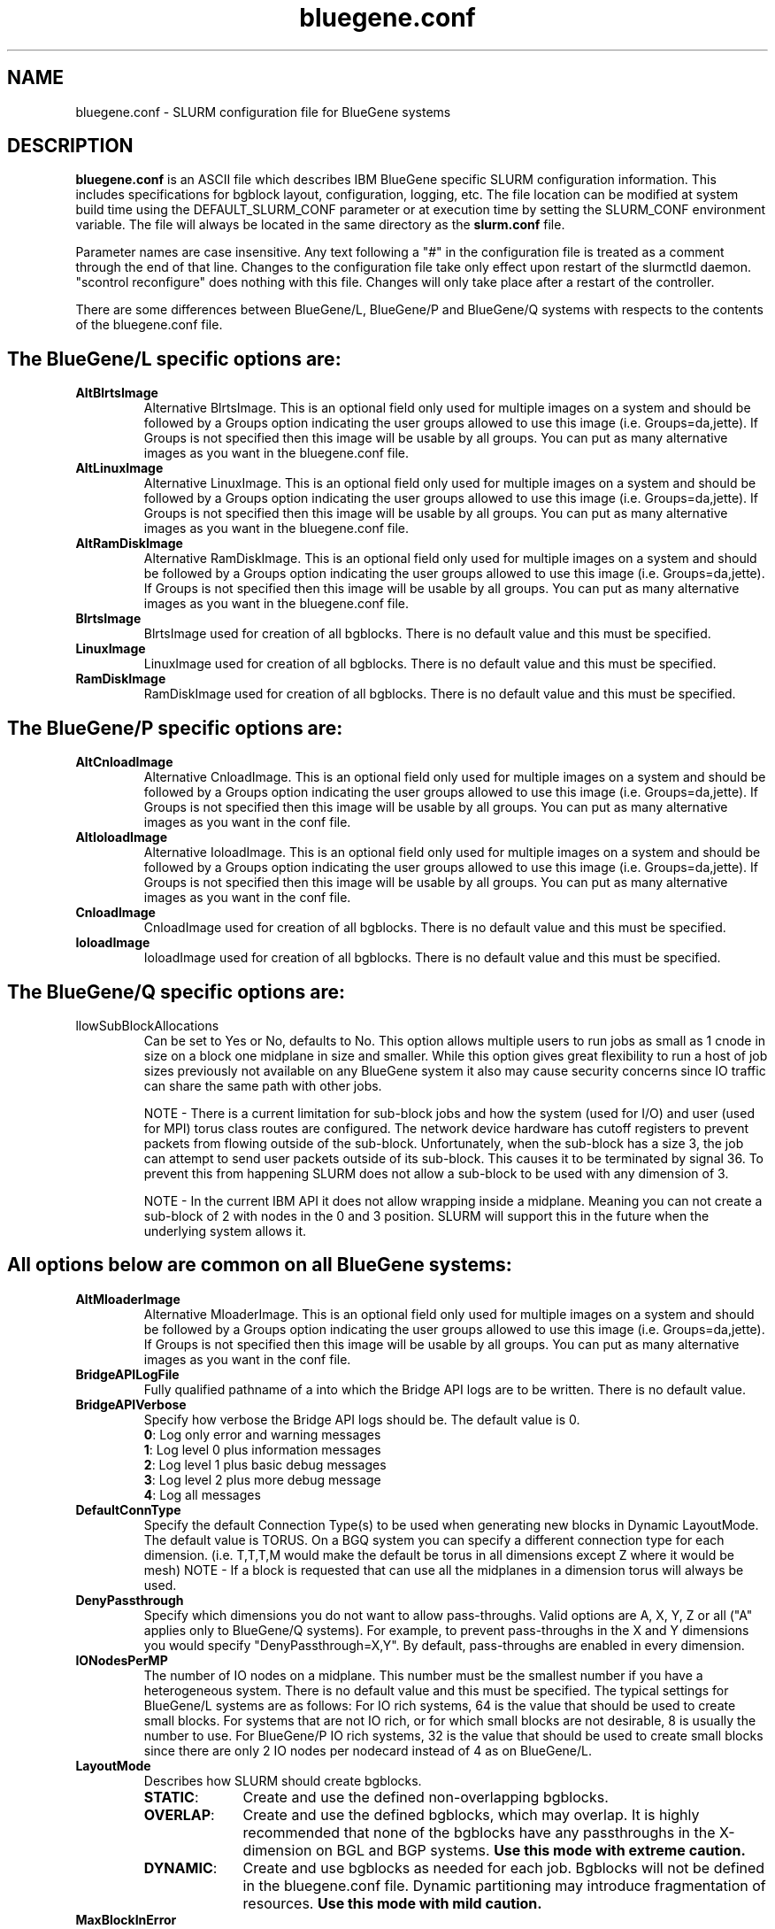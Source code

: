 .TH "bluegene.conf" "5" "August 2011" "bluegene.conf 2.3" "SLURM configuration file"

.SH "NAME"
bluegene.conf \- SLURM configuration file for BlueGene systems

.SH "DESCRIPTION"
\fBbluegene.conf\fP is an ASCII file which describes IBM BlueGene specific
SLURM configuration information. This includes specifications for bgblock
layout, configuration, logging, etc.
The file location can be modified at system build time using the
DEFAULT_SLURM_CONF parameter or at execution time by setting the SLURM_CONF
environment variable. The file will always be located in the
same directory as the \fBslurm.conf\fP file.
.LP
Parameter names are case insensitive.
Any text following a "#" in the configuration file is treated
as a comment through the end of that line.
Changes to the configuration file take only effect upon restart of
the slurmctld daemon.  "scontrol reconfigure" does nothing with this file.
Changes will only take place after a restart of the controller.
.LP
There are some differences between BlueGene/L, BlueGene/P and  BlueGene/Q
systems with respects to the contents of the bluegene.conf file.

.SH "The BlueGene/L specific options are:"
.TP
\fBAltBlrtsImage\fR
Alternative BlrtsImage.  This is an optional field only used for multiple
images on a system and should be followed by a Groups option indicating
the user groups allowed to use this image (i.e. Groups=da,jette). If
Groups is not specified then this image will be usable by all
groups. You can put as many alternative images as you want in the
bluegene.conf file.

.TP
\fBAltLinuxImage\fR
Alternative LinuxImage.  This is an optional field only used for multiple
images on a system and should be followed by a Groups option indicating
the user groups allowed to use this image (i.e. Groups=da,jette). If
Groups is not specified then this image will be usable by all
groups. You can put as many alternative images as you want in the
bluegene.conf file.

.TP
\fBAltRamDiskImage\fR
Alternative RamDiskImage.  This is an optional field only used for multiple
images on a system and should be followed by a Groups option indicating
the user groups allowed to use this image (i.e. Groups=da,jette). If
Groups is not specified then this image will be usable by all
groups. You can put as many alternative images as you want in the
bluegene.conf file.

.TP
\fBBlrtsImage\fR
BlrtsImage used for creation of all bgblocks.
There is no default value and this must be specified.

.TP
\fBLinuxImage\fR
LinuxImage used for creation of all bgblocks.
There is no default value and this must be specified.

.TP
\fBRamDiskImage\fR
RamDiskImage used for creation of all bgblocks.
There is no default value and this must be specified.

.SH "The BlueGene/P specific options are:"
.TP
\fBAltCnloadImage\fR
Alternative CnloadImage.  This is an optional field only used for multiple
images on a system and should be followed by a Groups option indicating
the user groups allowed to use this image (i.e. Groups=da,jette). If
Groups is not specified then this image will be usable by all
groups. You can put as many alternative images as you want in the conf file.

.TP
\fBAltIoloadImage\fR
Alternative IoloadImage.  This is an optional field only used for multiple
images on a system and should be followed by a Groups option indicating
the user groups allowed to use this image (i.e. Groups=da,jette). If
Groups is not specified then this image will be usable by all
groups. You can put as many alternative images as you want in the conf file.

.TP
\fBCnloadImage\fR
CnloadImage used for creation of all bgblocks.
There is no default value and this must be specified.

.TP
\fBIoloadImage\fR
IoloadImage used for creation of all bgblocks.
There is no default value and this must be specified.

.SH "The BlueGene/Q specific options are:"
.TP
\fAllowSubBlockAllocations\fR
Can be set to Yes or No, defaults to No.  This option allows multiple users to
run jobs as small as 1 cnode in size on a block one midplane in size and
smaller.  While this option gives great flexibility to run a host of job
sizes previously not available on any BlueGene system it also may cause
security concerns since IO traffic can share the same path with other jobs.

NOTE - There is a current limitation for sub-block jobs and how the system
(used for I/O) and user (used for MPI) torus class routes are configured. The
network device hardware has cutoff registers to prevent packets from flowing
outside of the sub-block. Unfortunately, when the sub-block has a size 3,
the job can attempt to send user packets outside of its sub-block. This causes
it to be terminated by signal 36.  To prevent this from happening SLURM does
not allow a sub-block to be used with any dimension of 3.

NOTE - In the current IBM API it does not allow wrapping inside a midplane.
Meaning you can not create a sub-block of 2 with nodes in the 0 and 3 position.
SLURM will support this in the future when the underlying system allows it.

.SH "All options below are common on all BlueGene systems:"
.TP
\fBAltMloaderImage\fR
Alternative MloaderImage.  This is an optional field only used for multiple
images on a system and should be followed by a Groups option indicating
the user groups allowed to use this image (i.e. Groups=da,jette). If
Groups is not specified then this image will be usable by all
groups. You can put as many alternative images as you want in the conf file.

.TP
\fBBridgeAPILogFile\fR
Fully qualified pathname of a into which the Bridge API logs are
to be written.
There is no default value.

.TP
\fBBridgeAPIVerbose\fR
Specify how verbose the Bridge API logs should be.
The default value is 0.
.RS
.TP
\fB0\fR: Log only error and warning messages
.TP
\fB1\fR: Log level 0 plus information messages
.TP
\fB2\fR: Log level 1 plus basic debug messages
.TP
\fB3\fR: Log level 2 plus more debug message
.TP
\fB4\fR: Log all messages
.RE

.TP
\fBDefaultConnType\fR
Specify the default Connection Type(s) to be used when generating new blocks
in Dynamic LayoutMode. The default value is TORUS. On a BGQ system you can
specify a different connection type for each dimension. (i.e. T,T,T,M would
make the default be torus in all dimensions except Z where it would be mesh)
NOTE - If a block is requested that can use all the midplanes in a dimension
torus will always be used.

.TP
\fBDenyPassthrough\fR
Specify which dimensions you do not want to allow pass\-throughs.
Valid options are A, X, Y, Z or all ("A" applies only to BlueGene/Q systems).
For example, to prevent pass\-throughs in the X and Y dimensions you would
specify "DenyPassthrough=X,Y".
By default, pass\-throughs are enabled in every dimension.

.TP
\fBIONodesPerMP\fR
The number of IO nodes on a midplane.  This number must be the smallest
number if you have a heterogeneous system.
There is no default value and this must be specified.  The typical settings
for BlueGene/L systems are as follows: For IO rich systems, 64 is the value that
should be used to create small blocks.  For systems that are not IO rich, or
for which small blocks are not desirable, 8 is usually the number to use.
For BlueGene/P IO rich systems, 32 is the value that should be used to create
small blocks since there are only 2 IO nodes per nodecard instead of 4 as on
BlueGene/L.

.TP
\fBLayoutMode\fR
Describes how SLURM should create bgblocks.
.RS
.TP 10
\fBSTATIC\fR:
Create and use the defined non\-overlapping bgblocks.
.TP
\fBOVERLAP\fR:
Create and use the defined bgblocks, which may overlap.
It is highly recommended that none of the bgblocks have any passthroughs
in the X\-dimension on BGL and BGP systems.
\fBUse this mode with extreme caution.\fR
.TP
\fBDYNAMIC\fR:
Create and use bgblocks as needed for each job.
Bgblocks will not be defined in the bluegene.conf file.
Dynamic partitioning may introduce fragmentation of resources.
\fBUse this mode with mild caution.\fR
.RE

.TP
\fBMaxBlockInError\fR
MaxBlockInError is used on BGQ systems to specify the percentage of a block
allowed in an error state before no future jobs are allowed.  Since cnodes can
go into Software Failure and allow the block to not fail this option is used
when allowing multiple jobs to run on a block and once the percentage of cnodes
in that block breach this limit no future jobs will be allowed to be run on
the block.  After all jobs are finished on the block the block is freed which
will resolve any cnodes in an error state.  Default is 0, which means once
any cnodes are in an error state disallow future jobs.

.TP
\fBMidplaneNodeCnt\fR
The number of c\-nodes (compute nodes) per midplane.
There is no default value and this must be specified (usually 512).

.TP
\fBMloaderImage\fR
MloaderImage used for creation of all bgblocks.
There is no default value and this must be specified.

.TP
\fBNodeCardNodeCnt\fR or \fBNodeBoardNodeCnt\fR
Number of c\-nodes per nodecard / nodeboard.
There is no default value and this must be specified. For most BlueGene systems
this is usually 32.

.TP
\fBSubMidplaneSystem\fR
Set to Yes if this system is not a full midplane in size, Default is No
(regular system).

.LP
Each bgblock is defined by the midplanes used to construct it.
Ordering is very important for laying out switch wires.  Please use the smap
tool to define blocks and do not change the order of blocks created.
A bgblock is implicitly created containing all resources on the system.
Bgblocks must not overlap in static mode (except for implicitly
created bgblock). This will be the case when smap is used to create
a configuration file
All Nodes defined here must also be defined in the slurm.conf file.
Define only the numeric coordinates of the bgblocks here. The prefix
will be based upon the NodeName defined in slurm.conf

.TP
\fBMPs\fR
Define the coordinates of the bgblock end points.
For BlueGene/L and BlueGene/P systems there will be three coordinates (X, Y, and Z).
For BlueGene/Q systems there will be for coordinates (A, X, Y, and Z).

.TP
\fBType\fR
Define the network connection type for the bgblock.
The default value is TORUS. On a BGQ system you can
specify a different connection type for each dimension. (i.e. T,T,T,M would
make the default be torus in all dimensions except Z where it would be mesh)
NOTE - If a block is requested that can use all the midplanes in a dimension
torus will always be used.

.RS
.TP 8
\fBMESH\fR:
Communication occur over a mesh.
.TP
\fBSMALL\fR:
The midplane is divided into more than one bgblock.
The administrator should define the number of single nodecards and
quarter midplane blocks using the options \fB32CNBlocks\fR and
\fB128CNBlocks\fR respectively for a BlueGene/L system.  \fB64CNBlocks\fR,
and \fB256CNBlocks\fR are also available for later BlueGene systems.
\fB16CNBlocks\fR is also valid on BlueGene/P systems.  Keep in mind you
must have at keast one IO node per block.  So if you only have 4 ionodes per
midplane the smallest block you will be able to make is 128 c-nodes.

The total number of c\-nodes of the blocks in a small request must not exceed
\fBMidplaneNodeCnt\fR.
If none are specified, the midplane will be divided into four 128 c-node blocks.
See example below.

.TP
\fBTORUS\fR:
Communications occur over a torus (end\-points of network directly connect.
.RE

.SH "EXAMPLE"
.LP
.br
##################################################################
.br
# bluegene.conf for a Bluegene/L system
.br
# build by smap on 03/06/2006
.br
##################################################################
.br
BridgeAPILogFile=/var/log/slurm/bridgeapi.log
.br
BridgeAPIVerbose=2
.br
BlrtsImage=/bgl/BlueLight/ppcfloor/bglsys/bin/rts_hw.rts
.br
LinuxImage=/bgl/BlueLight/ppcfloor/bglsys/bin/zImage.elf
.br
MloaderImage=/bgl/BlueLight/ppcfloor/bglsys/bin/mmcs\-mloader.rts
.br
RamDiskImage=/bgl/BlueLight/ppcfloor/bglsys/bin/ramdisk.elf
.br
MidplaneNodeCnt=512
.br
NodeCardNodeCnt=32
.br
IONodesPerMP=64	# An I/O rich environment
.br
LayoutMode=STATIC
.br
##################################################################
.br
# LEAVE AS COMMENT, Full\-system bgblock, implicitly created
.br
# BPs=[000x333] Type=TORUS        # 4x4x4 = 64 midplanes
.br
##################################################################
.br
BPs=[000x133] Type=TORUS          # 2x4x4 = 32
.br
BPs=[200x233] Type=TORUS          # 1x4x4 = 16
.br
BPs=[300x313] Type=TORUS          # 1x2x4 =  8
.br
BPs=[320x323] Type=TORUS          # 1x1x4 =  4
.br
BPs=[330x331] Type=TORUS          # 1x1x2 =  2
.br
BPs=[332] Type=TORUS          # 1x1x1 =  1
.br
BPs=[333] Type=SMALL 32CNBlocks=4 128CNBlocks=3 # 32 * 4 + 128 * 3 = 512

.SH "COPYING"
Copyright (C) 2006-2010 The Regents of the University of California.
Produced at Lawrence Livermore National Laboratory (cf, DISCLAIMER).
CODE\-OCEC\-09\-009. All rights reserved.
.LP
This file is part of SLURM, a resource management program.
For details, see <http://slurm.schedmd.com/>.
.LP
SLURM is free software; you can redistribute it and/or modify it under
the terms of the GNU General Public License as published by the Free
Software Foundation; either version 2 of the License, or (at your option)
any later version.
.LP
SLURM is distributed in the hope that it will be useful, but WITHOUT ANY
WARRANTY; without even the implied warranty of MERCHANTABILITY or FITNESS
FOR A PARTICULAR PURPOSE.  See the GNU General Public License for more
details.
.SH "FILES"
/etc/bluegene.conf
.SH "SEE ALSO"
.LP
\fBsmap\fR(1), \fBslurm.conf\fR(5)
